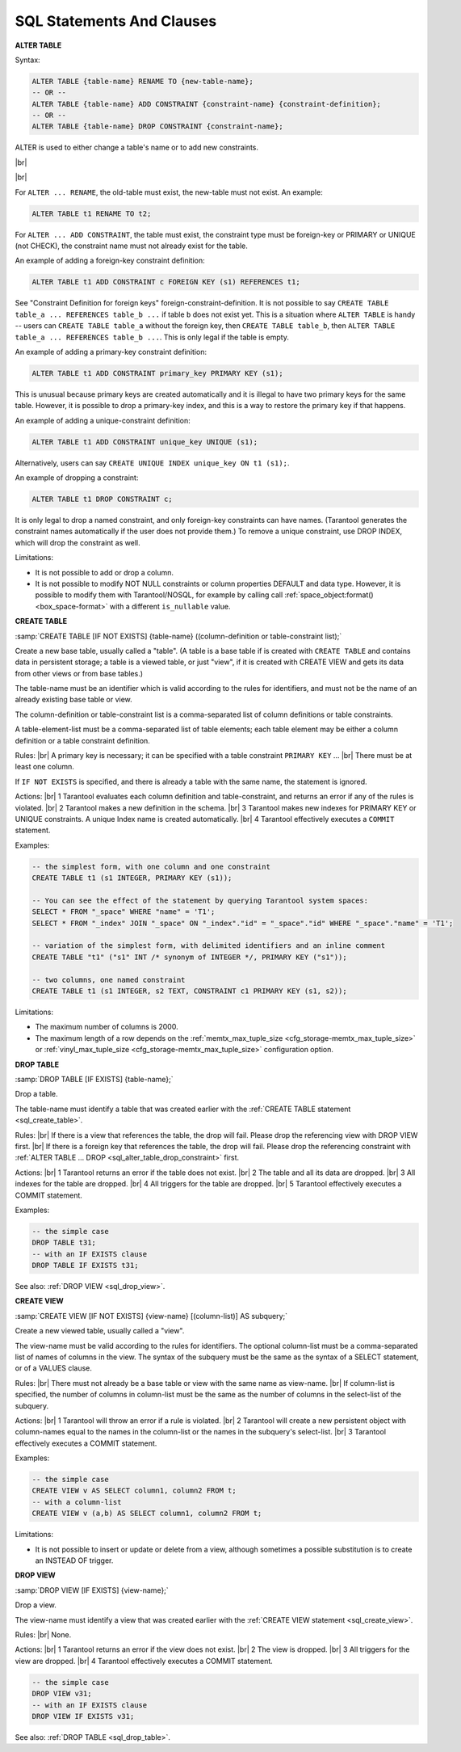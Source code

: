 ---------------------------------------------
SQL Statements And Clauses
---------------------------------------------

.. _sql_alter_table:

**ALTER TABLE**

Syntax:

.. code-block:: none

   ALTER TABLE {table-name} RENAME TO {new-table-name};
   -- OR --
   ALTER TABLE {table-name} ADD CONSTRAINT {constraint-name} {constraint-definition};
   -- OR --
   ALTER TABLE {table-name} DROP CONSTRAINT {constraint-name};

ALTER is used to either change a table's name or to add new constraints.

|br|

.. image:: alter_table.svg
    :align: left

|br|

For ``ALTER ... RENAME``, the old-table must exist, the new-table must not exist.
An example:

.. code-block:: sql

   ALTER TABLE t1 RENAME TO t2;

For ``ALTER ... ADD CONSTRAINT``, the table must exist, the constraint type must
be foreign-key or PRIMARY or UNIQUE (not CHECK), the constraint name must not
already exist for the table.

An example of adding a foreign-key constraint definition:

.. code-block:: sql

   ALTER TABLE t1 ADD CONSTRAINT c FOREIGN KEY (s1) REFERENCES t1;

See "Constraint Definition for foreign keys" foreign-constraint-definition.
It is not possible to say ``CREATE TABLE table_a ... REFERENCES table_b ...``
if table ``b`` does not exist yet. This is a situation where ``ALTER TABLE`` is
handy -- users can ``CREATE TABLE table_a`` without the foreign key, then
``CREATE TABLE table_b``, then ``ALTER TABLE table_a ... REFERENCES table_b ...``.
This is only legal if the table is empty.

An example of adding a primary-key constraint definition:

.. code-block:: sql

   ALTER TABLE t1 ADD CONSTRAINT primary_key PRIMARY KEY (s1);

This is unusual because primary keys are created automatically and it is illegal
to have two primary keys for the same table. However, it is possible to drop
a primary-key index, and this is a way to restore the primary key if that happens.

An example of adding a unique-constraint definition:

.. code-block:: sql

   ALTER TABLE t1 ADD CONSTRAINT unique_key UNIQUE (s1);

Alternatively, users can say ``CREATE UNIQUE INDEX unique_key ON t1 (s1);``.

.. _sql_alter_table_drop_constraint:

An example of dropping a constraint:

.. code-block:: sql

   ALTER TABLE t1 DROP CONSTRAINT c;

It is only legal to drop a named constraint, and only foreign-key constraints
can have names. (Tarantool generates the constraint names automatically if the
user does not provide them.)
To remove a unique constraint, use DROP INDEX, which will drop the constraint
as well.

Limitations:

* It is not possible to add or drop a column.
* It is not possible to modify NOT NULL constraints or column properties DEFAULT
  and data type.
  However, it is possible to modify them with Tarantool/NOSQL, for example by
  calling call :ref:`space_object:format() <box_space-format>` with a different
  ``is_nullable`` value.

.. _sql_create_table:

**CREATE TABLE**

:samp:`CREATE TABLE [IF NOT EXISTS] {table-name} ((column-definition or table-constraint list);`

.. image:: create_table.svg
    :align: left

Create a new base table, usually called a "table".
(A table is a base table if is created with ``CREATE TABLE`` and contains data in persistent storage; a table is a viewed table, or just "view", if it is created with CREATE VIEW and gets its data from other views or from base tables.)

The table-name must be an identifier which is valid according to the rules for identifiers, and must not be the name of an already existing base table or view.

The column-definition or table-constraint list is a comma-separated list
of column definitions or table constraints.

A table-element-list must be a comma-separated list of table elements; each table element may be either a column definition or a table constraint definition.


Rules: |br|
A primary key is necessary; it can be specified with a table constraint ``PRIMARY KEY`` ... |br|
There must be at least one column.

If ``IF NOT EXISTS`` is specified, and there is already a table with the same name, the statement is ignored.

Actions: |br|
1 Tarantool evaluates each column definition and table-constraint,
and returns an error if any of the rules is violated. |br|
2 Tarantool makes a new definition in the schema. |br|
3 Tarantool makes new indexes for PRIMARY KEY or UNIQUE constraints. A unique Index name is created automatically. |br|
4 Tarantool effectively executes a ``COMMIT`` statement.

Examples:

.. code-block:: sql

   -- the simplest form, with one column and one constraint
   CREATE TABLE t1 (s1 INTEGER, PRIMARY KEY (s1));

   -- You can see the effect of the statement by querying Tarantool system spaces:
   SELECT * FROM "_space" WHERE "name" = 'T1';
   SELECT * FROM "_index" JOIN "_space" ON "_index"."id" = "_space"."id" WHERE "_space"."name" = 'T1';

   -- variation of the simplest form, with delimited identifiers and an inline comment
   CREATE TABLE "t1" ("s1" INT /* synonym of INTEGER */, PRIMARY KEY ("s1"));

   -- two columns, one named constraint
   CREATE TABLE t1 (s1 INTEGER, s2 TEXT, CONSTRAINT c1 PRIMARY KEY (s1, s2));

Limitations:

* The maximum number of columns is 2000.
* The maximum length of a row depends on the
  :ref:`memtx_max_tuple_size <cfg_storage-memtx_max_tuple_size>` or
  :ref:`vinyl_max_tuple_size  <cfg_storage-memtx_max_tuple_size>` configuration option.

.. _sql_drop_table:

**DROP TABLE**

:samp:`DROP TABLE [IF EXISTS] {table-name};`

.. image:: drop_table.svg
    :align: left

Drop a table.

The table-name must identify a table that was created earlier with the :ref:`CREATE TABLE statement <sql_create_table>`.

Rules: |br|
If there is a view that references the table, the drop will fail. Please drop the referencing view with DROP VIEW first. |br|
If there is a foreign key that references the table, the drop will fail.
Please drop the referencing constraint with
:ref:`ALTER TABLE ... DROP <sql_alter_table_drop_constraint>` first.

Actions: |br|
1 Tarantool returns an error if the table does not exist. |br|
2 The table and all its data are dropped. |br|
3 All indexes for the table are dropped. |br|
4 All triggers for the table are dropped. |br|
5 Tarantool effectively executes a COMMIT statement.

Examples:

.. code-block:: sql

   -- the simple case
   DROP TABLE t31;
   -- with an IF EXISTS clause
   DROP TABLE IF EXISTS t31;

See also: :ref:`DROP VIEW <sql_drop_view>`.

.. _sql_create_view:

**CREATE VIEW**

:samp:`CREATE VIEW [IF NOT EXISTS] {view-name} [(column-list)] AS subquery;`

.. image:: create_view.svg
    :align: left

Create a new viewed table, usually called a "view".

The view-name must be valid according to the rules for identifiers.
The optional column-list must be a comma-separated list of names of columns in the view.
The syntax of the subquery must be the same as the syntax of a SELECT statement, or of a VALUES clause.

Rules: |br|
There must not already be a base table or view with the same name as view-name. |br|
If column-list is specified, the number of columns in column-list must be the same as the number of columns in the select-list of the subquery.

Actions: |br|
1 Tarantool will throw an error if a rule is violated. |br|
2 Tarantool will create a new persistent object with column-names equal to the names in the column-list or the names in the subquery's select-list. |br|
3 Tarantool effectively executes a COMMIT statement.

Examples:

.. code-block:: sql

   -- the simple case
   CREATE VIEW v AS SELECT column1, column2 FROM t;
   -- with a column-list
   CREATE VIEW v (a,b) AS SELECT column1, column2 FROM t;

Limitations:

* It is not possible to insert or update or delete from a view, although sometimes a possible substitution is to create an INSTEAD OF trigger.

.. _sql_drop_view:

**DROP VIEW**

:samp:`DROP VIEW [IF EXISTS] {view-name};`

.. image:: drop_view.svg
    :align: left

Drop a view.

The view-name must identify a view that was created earlier with the
:ref:`CREATE VIEW statement <sql_create_view>`.

Rules: |br|
None.

Actions: |br|
1 Tarantool returns an error if the view does not exist. |br|
2 The view is dropped. |br|
3 All triggers for the view are dropped. |br|
4 Tarantool effectively executes a COMMIT statement.

.. code-block:: sql

   -- the simple case
   DROP VIEW v31;
   -- with an IF EXISTS clause
   DROP VIEW IF EXISTS v31;

See also: :ref:`DROP TABLE <sql_drop_table>`.

